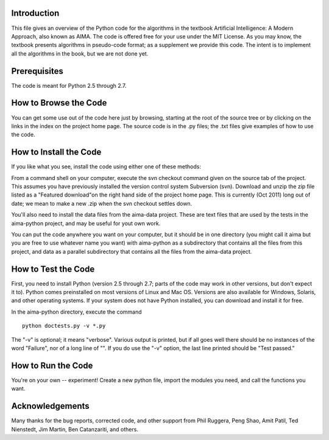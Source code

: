 Introduction
============

This file gives an overview of the Python code for the algorithms in the
textbook Artificial Intelligence: A Modern Approach, also known as AIMA.
The code is offered free for your use under the MIT License. As you may
know, the textbook presents algorithms in pseudo-code format; as a
supplement we provide this code. The intent is to implement all the
algorithms in the book, but we are not done yet.

Prerequisites
=============

The code is meant for Python 2.5 through 2.7.

How to Browse the Code
======================

You can get some use out of the code here just by browsing, starting at
the root of the source tree or by clicking on the links in the index on
the project home page. The source code is in the .py files; the .txt
files give examples of how to use the code.

How to Install the Code
=======================

If you like what you see, install the code using either one of these
methods:

From a command shell on your computer, execute the svn checkout command
given on the source tab of the project. This assumes you have previously
installed the version control system Subversion (svn). Download and
unzip the zip file listed as a "Featured download"on the right hand side
of the project home page. This is currently (Oct 2011) long out of date;
we mean to make a new .zip when the svn checkout settles down.

You'll also need to install the data files from the aima-data project.
These are text files that are used by the tests in the aima-python
project, and may be useful for yout own work.

You can put the code anywhere you want on your computer, but it should
be in one directory (you might call it aima but you are free to use
whatever name you want) with aima-python as a subdirectory that contains
all the files from this project, and data as a parallel subdirectory
that contains all the files from the aima-data project.

How to Test the Code
====================

First, you need to install Python (version 2.5 through 2.7; parts of the
code may work in other versions, but don't expect it to). Python comes
preinstalled on most versions of Linux and Mac OS. Versions are also
available for Windows, Solaris, and other operating systems. If your
system does not have Python installed, you can download and install it
for free.

In the aima-python directory, execute the command

::

    python doctests.py -v *.py

The "-v" is optional; it means "verbose". Various output is printed, but
if all goes well there should be no instances of the word "Failure", nor
of a long line of "". If you do use the "-v" option, the last line
printed should be "Test passed."

How to Run the Code
===================

You're on your own -- experiment! Create a new python file, import the
modules you need, and call the functions you want.

Acknowledgements
================

Many thanks for the bug reports, corrected code, and other support from
Phil Ruggera, Peng Shao, Amit Patil, Ted Nienstedt, Jim Martin, Ben
Catanzariti, and others.
